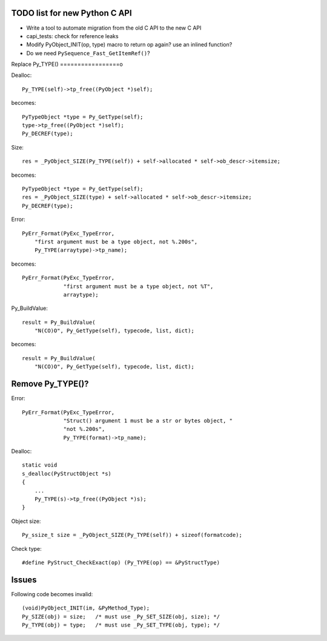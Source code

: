 TODO list for new Python C API
==============================

* Write a tool to automate migration from the old C API to the new C API
* capi_tests: check for reference leaks
* Modify PyObject_INIT(op, type) macro to return op again? use an inlined
  function?
* Do we need ``PySequence_Fast_GetItemRef()``?

Replace Py_TYPE()
=================o

Dealloc::

    Py_TYPE(self)->tp_free((PyObject *)self);

becomes::

    PyTypeObject *type = Py_GetType(self);
    type->tp_free((PyObject *)self);
    Py_DECREF(type);

Size::

    res = _PyObject_SIZE(Py_TYPE(self)) + self->allocated * self->ob_descr->itemsize;

becomes::

    PyTypeObject *type = Py_GetType(self);
    res = _PyObject_SIZE(type) + self->allocated * self->ob_descr->itemsize;
    Py_DECREF(type);

Error::

     PyErr_Format(PyExc_TypeError,
         "first argument must be a type object, not %.200s",
         Py_TYPE(arraytype)->tp_name);

becomes::

     PyErr_Format(PyExc_TypeError,
                  "first argument must be a type object, not %T",
                  arraytype);

Py_BuildValue::

     result = Py_BuildValue(
         "N(CO)O", Py_GetType(self), typecode, list, dict);

becomes::

     result = Py_BuildValue(
         "N(CO)O", Py_GetType(self), typecode, list, dict);


Remove Py_TYPE()?
=================

Error::

     PyErr_Format(PyExc_TypeError,
                  "Struct() argument 1 must be a str or bytes object, "
                  "not %.200s",
                  Py_TYPE(format)->tp_name);

Dealloc::

   static void
   s_dealloc(PyStructObject *s)
   {
       ...
       Py_TYPE(s)->tp_free((PyObject *)s);
   }

Object size::

    Py_ssize_t size = _PyObject_SIZE(Py_TYPE(self)) + sizeof(formatcode);

Check type::

   #define PyStruct_CheckExact(op) (Py_TYPE(op) == &PyStructType)

Issues
======

Following code becomes invalid::

        (void)PyObject_INIT(im, &PyMethod_Type);
        Py_SIZE(obj) = size;   /* must use _Py_SET_SIZE(obj, size); */
        Py_TYPE(obj) = type;   /* must use _Py_SET_TYPE(obj, type); */
